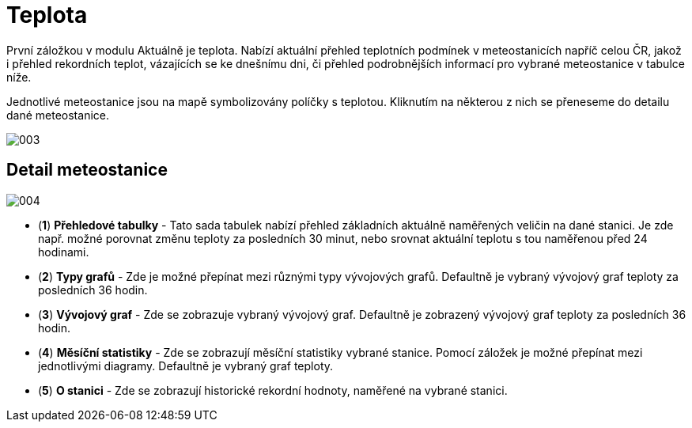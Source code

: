 :moduledir: ..
:attachmentsdir: {moduledir}\attachments
:examplesdir: {moduledir}\examples
:imagesdir: {moduledir}\images
:partialsdir: {moduledir}\partials

:table-caption!:

= Teplota

První záložkou v modulu Aktuálně je teplota. Nabízí aktuální přehled teplotních podmínek v meteostanicích napříč celou ČR, jakož i přehled rekordních teplot, vázajících se ke dnešnímu dni, či přehled podrobnějších informací pro vybrané meteostanice v tabulce níže.

Jednotlivé meteostanice jsou na mapě symbolizovány políčky s teplotou. Kliknutím na některou z nich se přeneseme do detailu dané meteostanice.

image::003.png[]

== Detail meteostanice

image::004.png[]

* (*1*) *Přehledové tabulky* - Tato sada tabulek nabízí přehled základních aktuálně naměřených veličin na dané stanici. Je zde např. možné porovnat změnu teploty za posledních 30 minut, nebo srovnat aktuální teplotu s tou naměřenou před 24 hodinami.
* (*2*) *Typy grafů* - Zde je možné přepínat mezi různými typy vývojových grafů. Defaultně je vybraný vývojový graf teploty za posledních 36 hodin.
* (*3*) *Vývojový graf* - Zde se zobrazuje vybraný vývojový graf. Defaultně je zobrazený vývojový graf teploty za posledních 36 hodin.
* (*4*) *Měsíční statistiky* - Zde se zobrazují měsíční statistiky vybrané stanice. Pomocí záložek je možné přepínat mezi jednotlivými diagramy. Defaultně je vybraný graf teploty.
* (*5*) *O stanici* - Zde se zobrazují historické rekordní hodnoty, naměřené na vybrané stanici.

